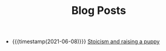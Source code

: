 #+TITLE: Blog Posts

- {{{timestamp(2021-06-08)}}} [[file:2021-06-08-Stoicism-and-raising-a-puppy.org][Stoicism and raising a puppy]]